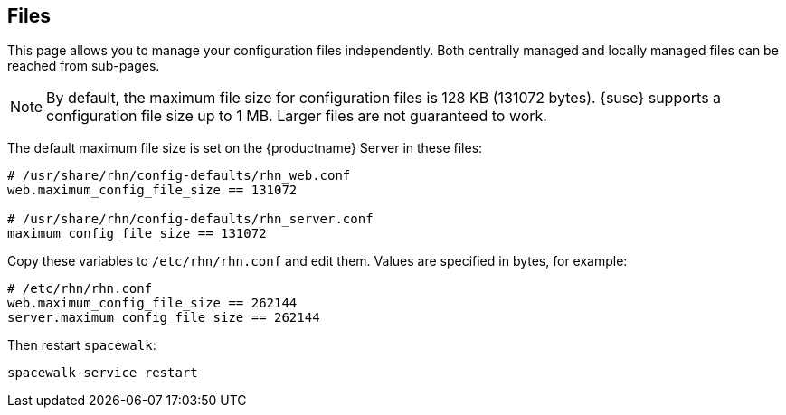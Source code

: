 [[ref-config-files]]
== Files

This page allows you to manage your configuration files independently.
Both centrally managed and locally managed files can be reached from sub-pages.


[NOTE]
====
By default, the maximum file size for configuration files is 128 KB (131072 bytes).
{suse} supports a configuration file size up to 1 MB.
Larger files are not guaranteed to work.
====


ifdef::showremarks[]
# 2010-12-21 - ke: will "rhn" stay here? 2010-12-28 - kkaempf: "rhn" will
    stay here. #
endif::showremarks[]

The default maximum file size is set on the {productname} Server in these files:

----
# /usr/share/rhn/config-defaults/rhn_web.conf
web.maximum_config_file_size == 131072

# /usr/share/rhn/config-defaults/rhn_server.conf
maximum_config_file_size == 131072
----

Copy these variables to [filename]``/etc/rhn/rhn.conf`` and edit them.
Values are specified in bytes, for example:

----
# /etc/rhn/rhn.conf
web.maximum_config_file_size == 262144
server.maximum_config_file_size == 262144
----


Then restart [systemitem]``spacewalk``:

----
spacewalk-service restart
----
